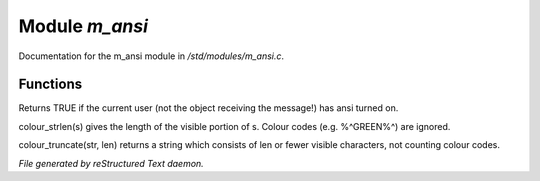 ****************
Module *m_ansi*
****************

Documentation for the m_ansi module in */std/modules/m_ansi.c*.

Functions
=========



.. c:function:: nomask int i_use_ansi()

Returns TRUE if the current user (not the object receiving the message!)
has ansi turned on.



.. c:function:: int colour_strlen(string str)

colour_strlen(s) gives the length of the visible portion of s.  Colour
codes (e.g. %^GREEN%^) are ignored.



.. c:function:: string colour_truncate(string str, int len)

colour_truncate(str, len) returns a string which consists of len or
fewer visible characters, not counting colour codes.


*File generated by reStructured Text daemon.*
